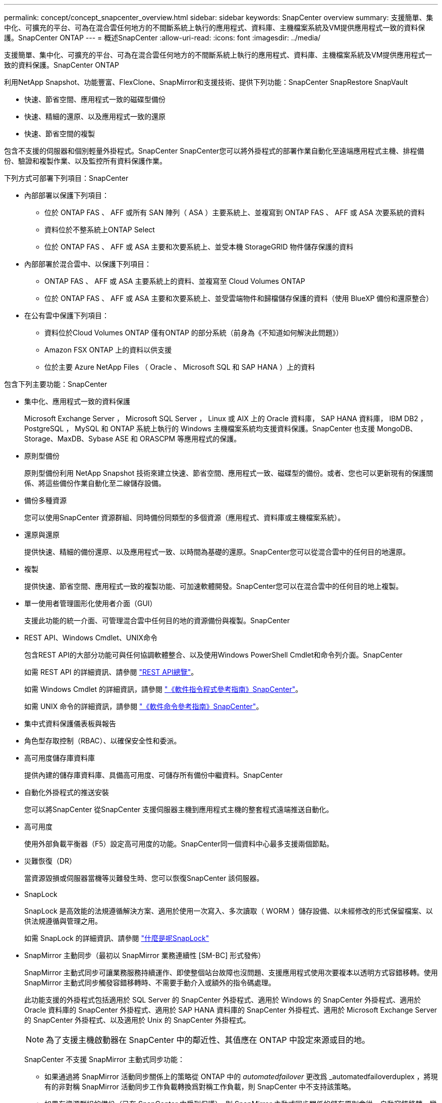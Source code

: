 ---
permalink: concept/concept_snapcenter_overview.html 
sidebar: sidebar 
keywords: SnapCenter overview 
summary: 支援簡單、集中化、可擴充的平台、可為在混合雲任何地方的不間斷系統上執行的應用程式、資料庫、主機檔案系統及VM提供應用程式一致的資料保護。SnapCenter ONTAP 
---
= 概述SnapCenter
:allow-uri-read: 
:icons: font
:imagesdir: ../media/


[role="lead"]
支援簡單、集中化、可擴充的平台、可為在混合雲任何地方的不間斷系統上執行的應用程式、資料庫、主機檔案系統及VM提供應用程式一致的資料保護。SnapCenter ONTAP

利用NetApp Snapshot、功能豐富、FlexClone、SnapMirror和支援技術、提供下列功能：SnapCenter SnapRestore SnapVault

* 快速、節省空間、應用程式一致的磁碟型備份
* 快速、精細的還原、以及應用程式一致的還原
* 快速、節省空間的複製


包含不支援的伺服器和個別輕量外掛程式。SnapCenter SnapCenter您可以將外掛程式的部署作業自動化至遠端應用程式主機、排程備份、驗證和複製作業、以及監控所有資料保護作業。

下列方式可部署下列項目：SnapCenter

* 內部部署以保護下列項目：
+
** 位於 ONTAP FAS 、 AFF 或所有 SAN 陣列（ ASA ）主要系統上、並複寫到 ONTAP FAS 、 AFF 或 ASA 次要系統的資料
** 資料位於不整系統上ONTAP Select
** 位於 ONTAP FAS 、 AFF 或 ASA 主要和次要系統上、並受本機 StorageGRID 物件儲存保護的資料


* 內部部署於混合雲中、以保護下列項目：
+
** ONTAP FAS 、 AFF 或 ASA 主要系統上的資料、並複寫至 Cloud Volumes ONTAP
** 位於 ONTAP FAS 、 AFF 或 ASA 主要和次要系統上、並受雲端物件和歸檔儲存保護的資料（使用 BlueXP 備份和還原整合）


* 在公有雲中保護下列項目：
+
** 資料位於Cloud Volumes ONTAP 僅有ONTAP 的部分系統（前身為《不知道如何解決此問題》）
** Amazon FSX ONTAP 上的資料以供支援
** 位於主要 Azure NetApp Files （ Oracle 、 Microsoft SQL 和 SAP HANA ）上的資料




包含下列主要功能：SnapCenter

* 集中化、應用程式一致的資料保護
+
Microsoft Exchange Server ， Microsoft SQL Server ， Linux 或 AIX 上的 Oracle 資料庫， SAP HANA 資料庫， IBM DB2 ， PostgreSQL ， MySQL 和 ONTAP 系統上執行的 Windows 主機檔案系統均支援資料保護。SnapCenter 也支援 MongoDB、Storage、MaxDB、Sybase ASE 和 ORASCPM 等應用程式的保護。

* 原則型備份
+
原則型備份利用 NetApp Snapshot 技術來建立快速、節省空間、應用程式一致、磁碟型的備份。或者、您也可以更新現有的保護關係、將這些備份作業自動化至二線儲存設備。

* 備份多種資源
+
您可以使用SnapCenter 資源群組、同時備份同類型的多個資源（應用程式、資料庫或主機檔案系統）。

* 還原與還原
+
提供快速、精細的備份還原、以及應用程式一致、以時間為基礎的還原。SnapCenter您可以從混合雲中的任何目的地還原。

* 複製
+
提供快速、節省空間、應用程式一致的複製功能、可加速軟體開發。SnapCenter您可以在混合雲中的任何目的地上複製。

* 單一使用者管理圖形化使用者介面（GUI）
+
支援此功能的統一介面、可管理混合雲中任何目的地的資源備份與複製。SnapCenter

* REST API、Windows Cmdlet、UNIX命令
+
包含REST API的大部分功能可與任何協調軟體整合、以及使用Windows PowerShell Cmdlet和命令列介面。SnapCenter

+
如需 REST API 的詳細資訊、請參閱 https://docs.netapp.com/us-en/snapcenter/sc-automation/overview_rest_apis.html["REST API總覽"]。

+
如需 Windows Cmdlet 的詳細資訊，請參閱 https://docs.netapp.com/us-en/snapcenter-cmdlets/index.html["《軟件指令程式參考指南》SnapCenter"^]。

+
如需 UNIX 命令的詳細資訊，請參閱 https://library.netapp.com/ecm/ecm_download_file/ECMLP3323470["《軟件命令參考指南》SnapCenter"^]。

* 集中式資料保護儀表板與報告
* 角色型存取控制（RBAC）、以確保安全性和委派。
* 高可用度儲存庫資料庫
+
提供內建的儲存庫資料庫、具備高可用度、可儲存所有備份中繼資料。SnapCenter

* 自動化外掛程式的推送安裝
+
您可以將SnapCenter 從SnapCenter 支援伺服器主機到應用程式主機的整套程式遠端推送自動化。

* 高可用度
+
使用外部負載平衡器（F5）設定高可用度的功能。SnapCenter同一個資料中心最多支援兩個節點。

* 災難恢復（DR）
+
當資源毀損或伺服器當機等災難發生時、您可以恢復SnapCenter 該伺服器。

* SnapLock
+
SnapLock 是高效能的法規遵循解決方案、適用於使用一次寫入、多次讀取（ WORM ）儲存設備、以未經修改的形式保留檔案、以供法規遵循與管理之用。

+
如需 SnapLock 的詳細資訊、請參閱 https://docs.netapp.com/us-en/ontap/snaplock/["什麼是呢SnapLock"]

* SnapMirror 主動同步（最初以 SnapMirror 業務連續性 [SM-BC] 形式發佈）
+
SnapMirror 主動式同步可讓業務服務持續運作、即使整個站台故障也沒問題、支援應用程式使用次要複本以透明方式容錯移轉。使用 SnapMirror 主動式同步觸發容錯移轉時、不需要手動介入或額外的指令碼處理。

+
此功能支援的外掛程式包括適用於 SQL Server 的 SnapCenter 外掛程式、適用於 Windows 的 SnapCenter 外掛程式、適用於 Oracle 資料庫的 SnapCenter 外掛程式、適用於 SAP HANA 資料庫的 SnapCenter 外掛程式、適用於 Microsoft Exchange Server 的 SnapCenter 外掛程式、以及適用於 Unix 的 SnapCenter 外掛程式。

+

NOTE: 為了支援主機啟動器在 SnapCenter 中的鄰近性、其值應在 ONTAP 中設定來源或目的地。

+
SnapCenter 不支援 SnapMirror 主動式同步功能：

+
** 如果通過將 SnapMirror 活動同步關係上的策略從 ONTAP 中的 _automatedfailover_ 更改爲 _automatedfailoverduplex ，將現有的非對稱 SnapMirror 活動同步工作負載轉換爲對稱工作負載，則 SnapCenter 中不支持該策略。
** 如果有資源群組的備份（已在 SnapCenter 中受到保護）、則 SnapMirror 主動式同步關係的儲存原則會從 _ 自動容錯移轉 _ 變更為 _ 自動故障轉移雙工 _ ONTAP 、 SnapCenter 則不支援相同的設定。
+
如需 SnapMirror 主動同步的詳細資訊、請參閱 https://docs.netapp.com/us-en/ontap/smbc/index.html["SnapMirror 主動式同步總覽"]

+
對於 SnapMirror 主動式同步、請確保您符合各種硬體、軟體和系統組態需求。如需詳細資訊、請參閱 https://docs.netapp.com/us-en/ontap/smbc/smbc_plan_prerequisites.html["先決條件"]



* 同步鏡射
+
同步鏡射功能可在遠端距離的儲存陣列之間提供線上即時資料複寫功能。

+
如需同步鏡射的詳細資訊、請參閱 https://docs.netapp.com/us-en/e-series-santricity/sm-mirroring/overview-mirroring-sync.html["同步鏡射總覽"]





== 架構SnapCenter

此平台以多層架構為基礎、SnapCenter 其中包含集中式管理伺服器SnapCenter （簡稱「支援伺服器」）和SnapCenter 一個「支援」外掛主機。

支援多站台資料中心。SnapCenter支援的伺服器和外掛程式主機可能位於不同的地理位置。SnapCenter

image::../media/snapcenter_architecture.gif[架構SnapCenter]



== 元件SnapCenter

包含支援VMware的支援服務器和不支援的外掛程式。SnapCenter SnapCenter SnapCenter您應該只安裝適合您要保護之資料的外掛程式。

* 伺服器SnapCenter
* 適用於Windows的程式集外掛程式套件、包括下列外掛程式：SnapCenter
+
** 適用於Microsoft SQL Server的支援外掛程式SnapCenter
** 適用於Microsoft Windows的解決方案SnapCenter
** 適用於Microsoft Exchange Server的元件外掛程式SnapCenter
** SAP HANA資料庫適用的插件SnapCenter
** 適用於 IBM DB2 的 SnapCenter 外掛程式
** 適用於 PostgreSQL 的 SnapCenter 外掛程式
** 適用於 MySQL 的 SnapCenter 外掛程式
** SnapCenter 外掛程式，適用於 MongoDB
** 適用於 ORASCPM （ Oracle 應用程式）的 SnapCenter 外掛程式
** SnapCenter Plug-in for SAP ASE
** SnapCenter Plug-in for SAP MaxDB
** 適用於儲存外掛程式的 SnapCenter 外掛程式


* 適用於Linux的程式集外掛套件、包括下列外掛程式：SnapCenter
+
** Oracle資料庫的支援外掛程式SnapCenter
** SAP HANA資料庫適用的插件SnapCenter
** 適用於 UNIX 檔案系統的 SnapCenter 外掛程式
** 適用於 IBM DB2 的 SnapCenter 外掛程式
** 適用於 PostgreSQL 的 SnapCenter 外掛程式
** 適用於 MySQL 的 SnapCenter 外掛程式
** SnapCenter 外掛程式，適用於 MongoDB
** 適用於 ORASCPM （ Oracle 應用程式）的 SnapCenter 外掛程式
** SnapCenter Plug-in for SAP ASE
** SnapCenter Plug-in for SAP MaxDB
** 適用於儲存外掛程式的 SnapCenter 外掛程式


* 適用於AIX的程式集外掛套件、包含下列外掛程式：SnapCenter
+
** Oracle資料庫的支援外掛程式SnapCenter
** 適用於 UNIX 檔案系統的 SnapCenter 外掛程式
** 適用於 IBM DB2 的 SnapCenter 外掛程式




VMware vSphere的VMware vSphere外掛程式（前身為NetApp Data Broker）是獨立式虛擬應用裝置、可在虛擬化資料庫和檔案系統上支援資料保護作業。SnapCenter SnapCenter



== 伺服器SnapCenter

此伺服器SnapCenter 包括Web伺服器、集中式HTML5使用者介面、PowerShell Cmdlet、REST API及SnapCenter 此資訊庫。

SnapCenter 伺服器同時支援 Microsoft Windows 和 Linux （ RHEL 8.x 、 RHEL 9.x 、 SLES 15 SP5 ）

如果您使用的是 SnapCenter Plug-in 套件 for Linux 或 SnapCenter Plug-in 套件 for AIX 、則排程會使用 Quartz 排程器集中執行。

* 針對Oracle資料庫的支援功能、在支援Oracle資料庫的支援中心主機上執行的主機代理程式會與在Linux或AIX主機上執行的支援程式（SPL）通訊、以執行不同的資料保護作業。SnapCenter SnapCenter SnapCenter
* 對於適用於 SAP HANA 資料庫的 SnapCenter 插件，SnapCenter 伺服器透過在主機上執行的 SCCore 代理程式與插件進行通訊。


支援使用HTTPS的支援伺服器和外掛程式與主機代理程式通訊。SnapCenter關於功能的資訊SnapCenter 會儲存在SnapCenter 資訊庫中。


NOTE: SnapCenter 支援 Windows 主機的不聯合命名空間。如果在使用不聯合命名空間時遇到問題，請參閱 https://kb.netapp.com/mgmt/SnapCenter/SnapCenter_is_unable_to_discover_resources_when_using_disjoint_namespace["SnapCenter 在使用不聯合命名空間時無法探索資源"]。

您應該執行下列命令、以瞭解在 Linux 主機上執行的 SnapCenter 元件狀態：

* `systemctl status snapmanagerweb`
* `systemctl status scheduler`
* `systemctl status smcore`
* `systemctl status nginx`
* `systemctl status rabbitmq-server`




== 實體外掛程式SnapCenter

每SnapCenter 個支援特定環境、資料庫和應用程式的支援。

|===
| 外掛程式名稱 | 包含在安裝套件中 | 需要其他外掛程式 | 安裝在主機上 | 平台支援 


 a| 
SQL Server的外掛程式
 a| 
適用於Windows的外掛程式套件
 a| 
適用於Windows的外掛程式
 a| 
SQL Server主機
 a| 
Windows



 a| 
適用於Windows的外掛程式
 a| 
適用於Windows的外掛程式套件
 a| 
 a| 
Windows主機
 a| 
Windows



 a| 
Exchange外掛程式
 a| 
適用於Windows的外掛程式套件
 a| 
適用於Windows的外掛程式
 a| 
Exchange Server主機
 a| 
Windows



 a| 
Oracle資料庫的外掛程式
 a| 
適用於Linux的外掛程式套件和適用於AIX的外掛程式套件
 a| 
UNIX外掛程式
 a| 
Oracle主機
 a| 
Linux或AIX



 a| 
SAP HANA資料庫的外掛程式
 a| 
適用於Linux的外掛程式套件與適用於Windows的外掛程式套件
 a| 
適用於UNIX的外掛程式或適用於Windows的外掛程式
 a| 
HDBSQL用戶端主機
 a| 
Linux或Windows



 a| 
適用於 IBM DB2 的外掛程式
 a| 
適用於Linux的外掛程式套件與適用於Windows的外掛程式套件
 a| 
適用於UNIX的外掛程式或適用於Windows的外掛程式
 a| 
DB2 主機
 a| 
Linux或Windows



 a| 
PostgreSQL 外掛程式
 a| 
適用於Linux的外掛程式套件與適用於Windows的外掛程式套件
 a| 
適用於UNIX的外掛程式或適用於Windows的外掛程式
 a| 
PostgreSQL 主機
 a| 
Linux或Windows



 a| 
適用於 MySQL 的外掛程式
 a| 
適用於Linux的外掛程式套件與適用於Windows的外掛程式套件
 a| 
適用於UNIX的外掛程式或適用於Windows的外掛程式
 a| 
Db2MySQL 主機
 a| 
Linux或Windows



 a| 
MongoDB 外掛程式
 a| 
適用於Linux的外掛程式套件與適用於Windows的外掛程式套件
 a| 
適用於UNIX的外掛程式或適用於Windows的外掛程式
 a| 
MongoDB 主機
 a| 
Linux或Windows



 a| 
ORASCPM 外掛程式（ Oracle 應用程式）
 a| 
適用於Linux的外掛程式套件與適用於Windows的外掛程式套件
 a| 
適用於UNIX的外掛程式或適用於Windows的外掛程式
 a| 
Oracle主機
 a| 
Linux或Windows



 a| 
SAP ASE 的外掛程式
 a| 
適用於Linux的外掛程式套件與適用於Windows的外掛程式套件
 a| 
適用於UNIX的外掛程式或適用於Windows的外掛程式
 a| 
SAP 主機
 a| 
Linux或Windows



 a| 
SAP MaxDB 外掛程式
 a| 
適用於Linux的外掛程式套件與適用於Windows的外掛程式套件
 a| 
適用於UNIX的外掛程式或適用於Windows的外掛程式
 a| 
SAP MaxDB 主機
 a| 
Linux或Windows



 a| 
儲存外掛程式的外掛程式
 a| 
適用於Linux的外掛程式套件與適用於Windows的外掛程式套件
 a| 
適用於UNIX的外掛程式或適用於Windows的外掛程式
 a| 
儲存主機
 a| 
Linux或Windows

|===

NOTE: VMware vSphere的支援VMware vSphere的VMware vCenter外掛程式可支援虛擬機器（VM）、資料存放區和虛擬機器磁碟（VMDK）的損毀一致與VM一致的備份與還原作業、並支援以應用程式為特定的外掛程式、以保護虛擬化資料庫和檔案系統的應用程式一致備份與還原作業。SnapCenter SnapCenter

針對VMware vSphere 4.1.1版的《VMware vSphere 4.1.1版》（《VMware vSphere 4.1.1版》）文件提供有關保護虛擬化資料庫和檔案系統的資訊。SnapCenter SnapCenter對於NetApp Data Broker 1.0和1.0.1、NetApp Data Broker 4.2.x使用者而言、文件中包含使用以Linux為基礎的NetApp Data Broker虛擬應用裝置（開放式虛擬應用裝置格式）所提供的VMware vSphere版《支援VMware vSphere的VMware外掛程式》來保護虛擬化資料庫和檔案系統的相關資訊。SnapCenter SnapCenter對於使用 SnapCenter 4.3 或更新版本的使用者、 https://docs.netapp.com/us-en/sc-plugin-vmware-vsphere/index.html["VMware vSphere文件的VMware外掛程式SnapCenter"^] 有關於使用適用於 VMware vSphere 虛擬應用裝置（開放式虛擬應用裝置格式）的 Linux SnapCenter 外掛程式來保護虛擬化資料庫和檔案系統的資訊。



=== 適用於Microsoft SQL Server功能的支援外掛程式SnapCenter

* 在SnapCenter 您的支援環境中、自動化Microsoft SQL Server資料庫的應用程式感知備份、還原及複製作業。
* 當您部署SnapCenter VMware vSphere的VMware vSphere支援Microsoft SQL Server資料庫、並使用SnapCenter VMware vCenter登錄外掛程式時、可支援VMDK上的Microsoft SQL Server資料庫和原始裝置對應（RDM）LUN
* 僅支援資源配置SMB共用區。不支援在SMB共用區上備份SQL Server資料庫。
* 支援將備份從SnapManager Microsoft SQL Server的支援功能匯入SnapCenter 到支援功能。




=== 適用於Microsoft Windows功能的插件SnapCenter

* 為SnapCenter 執行於Windows主機上的其他外掛程式啟用應用程式感知資料保護功能、以保護您的支援環境
* 在SnapCenter 您的支援環境中、自動化Microsoft檔案系統的應用程式感知備份、還原及複製作業
* 支援 Windows 主機的儲存資源配置、 Snapshot 一致性和空間回收
+

NOTE: Windows外掛程式會在實體和RDM LUN上配置SMB共用和Windows檔案系統、但不支援SMB共用上的Windows檔案系統備份作業。





=== 適用於Microsoft Exchange Server功能的元件外掛程式SnapCenter

* 在SnapCenter 您的支援環境中、自動化Microsoft Exchange Server資料庫和資料庫可用度群組（DAG）的應用程式感知備份與還原作業
* 當您部署SnapCenter VMware vSphere的VMware vSphere支援VMware vCenter外掛程式、並使用SnapCenter VMware vCenter登錄外掛程式時、可在RDM LUN上支援虛擬化Exchange Server




=== 適用於Oracle資料庫功能的支援外掛程式SnapCenter

* 自動化應用程式感知備份、還原、還原、驗證、掛載、 在SnapCenter 您的整個環境中卸載及複製Oracle資料庫的作業
* 支援Oracle資料庫for SAP、但不提供SAP BR* Tools整合




=== UNIX功能的插件SnapCenter

* 讓Oracle資料庫外掛程式能夠處理Linux或AIX系統上的基礎主機儲存堆疊、在Oracle資料庫上執行資料保護作業
* 支援執行ONTAP 支援的儲存系統上的網路檔案系統（NFS）和儲存區域網路（SAN）傳輸協定。
* 對於Linux系統、當您部署SnapCenter 適用於VMware vSphere的VMware vSphere的VMware vCenter外掛程式、並使用SnapCenter VMware vCenter登錄外掛程式時、即可支援VMDK和RDM LUN上的Oracle資料庫。
* 在SAN檔案系統和LVM配置上支援Mount Guard for AIX。
* 支援增強的日誌式檔案系統（JFS2）、只有在SAN檔案系統上進行即時記錄、以及僅適用於AIX系統的LVM配置。
+
SAN原生裝置、檔案系統及以SAN裝置為建置基礎的LVM配置均受到支援。

* 自動化 SnapCenter 環境中 UNIX 檔案系統的應用程式感知備份、還原及複製作業




=== SAP HANA資料庫功能的選用外掛程式SnapCenter

在您的 SnapCenter 環境中自動化 SAP HANA 資料庫的應用程式感知備份、還原及複製作業。



=== NetApp 支援的外掛程式功能

NetApp 支援的外掛程式包括 MongoDB ， ORASCPM （ Oracle 應用程式）， SAP ASE ， SAP MaxDB 和儲存外掛程式。

* 支援其他外掛程式來管理其他 SnapCenter 外掛程式不支援的應用程式或資料庫。NetApp 支援的外掛程式並未隨附於 SnapCenter 安裝中。
* 支援在另一個磁碟區上建立備份集的鏡射複本、並執行磁碟對磁碟備份複寫。
* 同時支援Windows和Linux環境。




=== 適用於 IBM DB2 的 SnapCenter 外掛程式

在您的 SnapCenter 環境中自動化應用程式感知的 IBM DB2 資料庫備份、還原及複製。



=== 適用於 PostgreSQL 的 SnapCenter 外掛程式

自動化 SnapCenter 環境中的 PostgreSQL 執行個體的應用程式感知備份、還原及複製作業。



=== 適用於 MySQL 的 SnapCenter 外掛程式

自動化 SnapCenter 環境中的應用程式感知備份、還原及複製 MySQL 執行個體。



== 系統儲存庫SnapCenter

此系統庫有時也稱為NSM資料庫、可儲存每個環節的資訊和中繼資料。SnapCenter SnapCenter

MySQL Server儲存庫資料庫預設會在您安裝SnapCenter 此伺服器時安裝。如果已經安裝MySQL Server、而且您正在執行SnapCenter 全新安裝的功能、則應該解除安裝MySQL Server。

支援MySQL Server 8.0.37或更新版本作為不支援的儲存庫資料庫。SnapCenter SnapCenter如果您使用舊版的MySQL Server搭配舊版SnapCenter 的功能、SnapCenter 在進行更新時、MySQL Server會升級至8.0.37或更新版本。

此產品庫儲存下列資訊和中繼資料：SnapCenter

* 備份、複製、還原及驗證中繼資料
* 報告、工作和事件資訊
* 主機與外掛程式資訊
* 角色、使用者及權限詳細資料
* 儲存系統連線資訊

